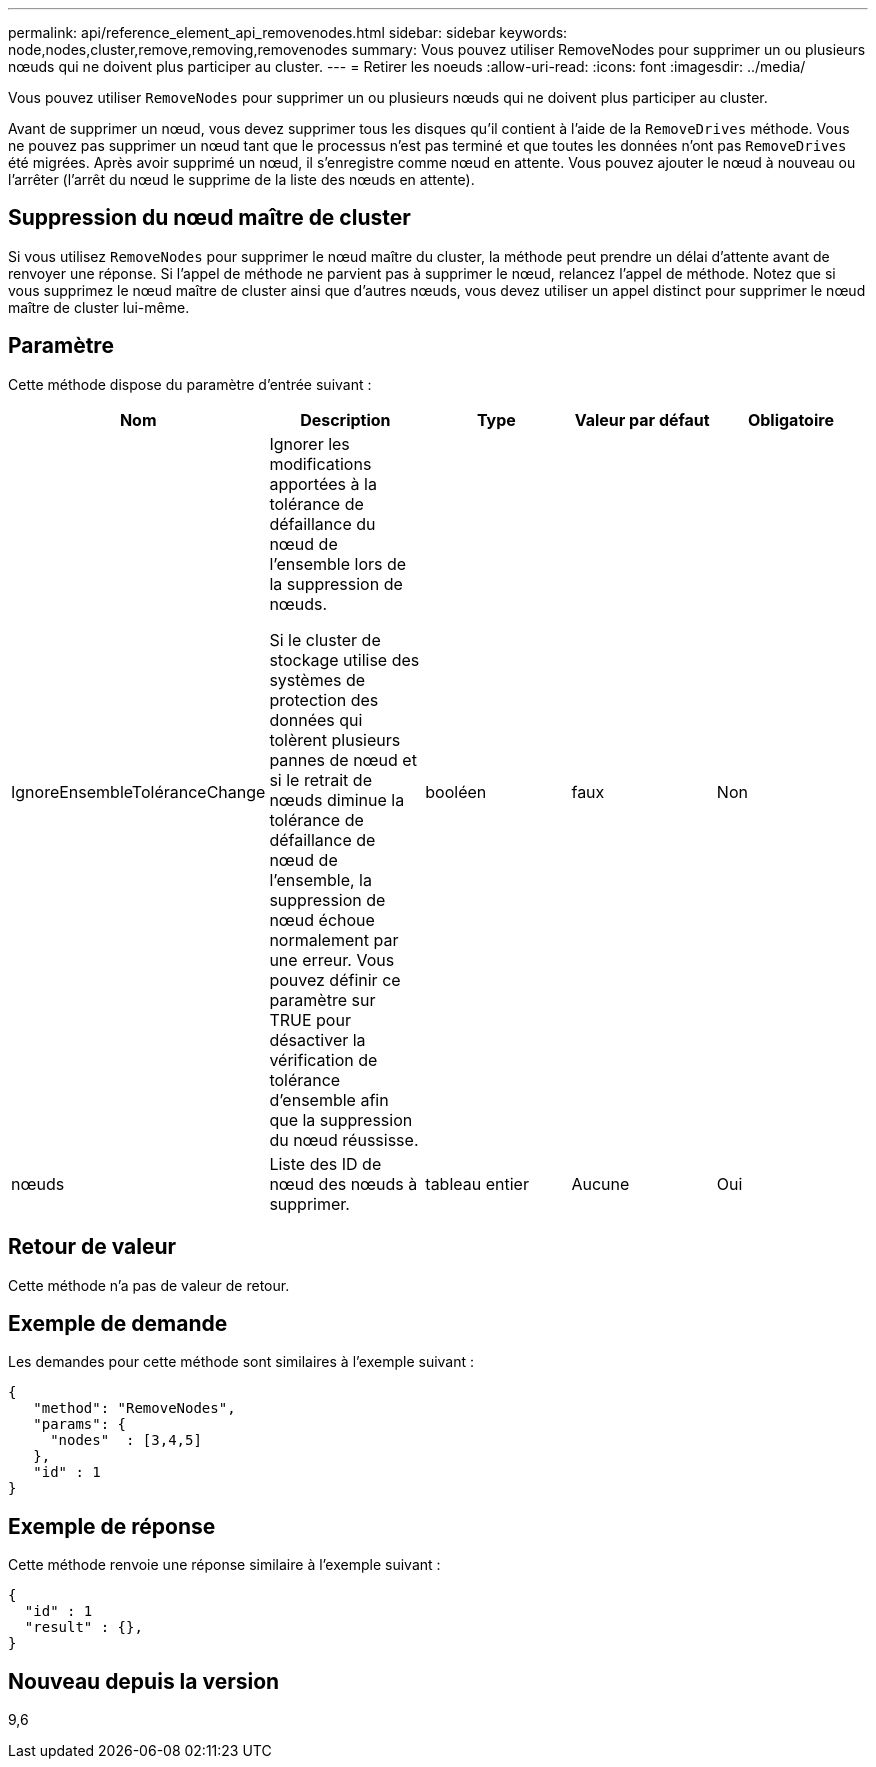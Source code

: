 ---
permalink: api/reference_element_api_removenodes.html 
sidebar: sidebar 
keywords: node,nodes,cluster,remove,removing,removenodes 
summary: Vous pouvez utiliser RemoveNodes pour supprimer un ou plusieurs nœuds qui ne doivent plus participer au cluster. 
---
= Retirer les noeuds
:allow-uri-read: 
:icons: font
:imagesdir: ../media/


[role="lead"]
Vous pouvez utiliser `RemoveNodes` pour supprimer un ou plusieurs nœuds qui ne doivent plus participer au cluster.

Avant de supprimer un nœud, vous devez supprimer tous les disques qu'il contient à l'aide de la `RemoveDrives` méthode. Vous ne pouvez pas supprimer un nœud tant que le processus n'est pas terminé et que toutes les données n'ont pas `RemoveDrives` été migrées. Après avoir supprimé un nœud, il s'enregistre comme nœud en attente. Vous pouvez ajouter le nœud à nouveau ou l'arrêter (l'arrêt du nœud le supprime de la liste des nœuds en attente).



== Suppression du nœud maître de cluster

Si vous utilisez `RemoveNodes` pour supprimer le nœud maître du cluster, la méthode peut prendre un délai d'attente avant de renvoyer une réponse. Si l'appel de méthode ne parvient pas à supprimer le nœud, relancez l'appel de méthode. Notez que si vous supprimez le nœud maître de cluster ainsi que d'autres nœuds, vous devez utiliser un appel distinct pour supprimer le nœud maître de cluster lui-même.



== Paramètre

Cette méthode dispose du paramètre d'entrée suivant :

|===
| Nom | Description | Type | Valeur par défaut | Obligatoire 


 a| 
IgnoreEnsembleToléranceChange
 a| 
Ignorer les modifications apportées à la tolérance de défaillance du nœud de l'ensemble lors de la suppression de nœuds.

Si le cluster de stockage utilise des systèmes de protection des données qui tolèrent plusieurs pannes de nœud et si le retrait de nœuds diminue la tolérance de défaillance de nœud de l'ensemble, la suppression de nœud échoue normalement par une erreur. Vous pouvez définir ce paramètre sur TRUE pour désactiver la vérification de tolérance d'ensemble afin que la suppression du nœud réussisse.
 a| 
booléen
 a| 
faux
 a| 
Non



 a| 
nœuds
 a| 
Liste des ID de nœud des nœuds à supprimer.
 a| 
tableau entier
 a| 
Aucune
 a| 
Oui

|===


== Retour de valeur

Cette méthode n'a pas de valeur de retour.



== Exemple de demande

Les demandes pour cette méthode sont similaires à l'exemple suivant :

[listing]
----
{
   "method": "RemoveNodes",
   "params": {
     "nodes"  : [3,4,5]
   },
   "id" : 1
}
----


== Exemple de réponse

Cette méthode renvoie une réponse similaire à l'exemple suivant :

[listing]
----
{
  "id" : 1
  "result" : {},
}
----


== Nouveau depuis la version

9,6
